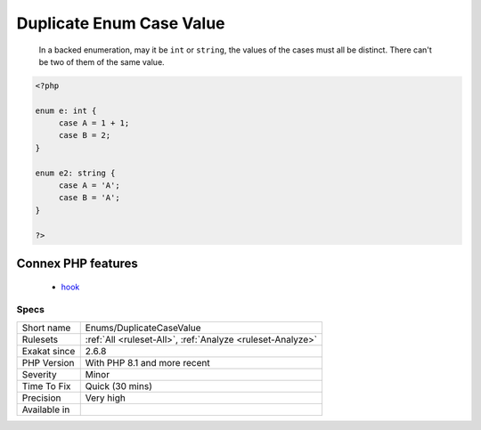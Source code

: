 .. _enums-duplicatecasevalue:

.. _duplicate-enum-case-value:

Duplicate Enum Case Value
+++++++++++++++++++++++++

  In a backed enumeration, may it be ``int`` or ``string``, the values of the cases must all be distinct. There can't be two of them of the same value.

.. code-block:: php
   
   <?php
   
   enum e: int {
   	case A = 1 + 1;
   	case B = 2;
   }
   
   enum e2: string {
   	case A = 'A';
   	case B = 'A';
   }
   
   ?>
Connex PHP features
-------------------

  + `hook <https://php-dictionary.readthedocs.io/en/latest/dictionary/hook.ini.html>`_


Specs
_____

+--------------+------------------------------------------------------------+
| Short name   | Enums/DuplicateCaseValue                                   |
+--------------+------------------------------------------------------------+
| Rulesets     | :ref:`All <ruleset-All>`, :ref:`Analyze <ruleset-Analyze>` |
+--------------+------------------------------------------------------------+
| Exakat since | 2.6.8                                                      |
+--------------+------------------------------------------------------------+
| PHP Version  | With PHP 8.1 and more recent                               |
+--------------+------------------------------------------------------------+
| Severity     | Minor                                                      |
+--------------+------------------------------------------------------------+
| Time To Fix  | Quick (30 mins)                                            |
+--------------+------------------------------------------------------------+
| Precision    | Very high                                                  |
+--------------+------------------------------------------------------------+
| Available in |                                                            |
+--------------+------------------------------------------------------------+


